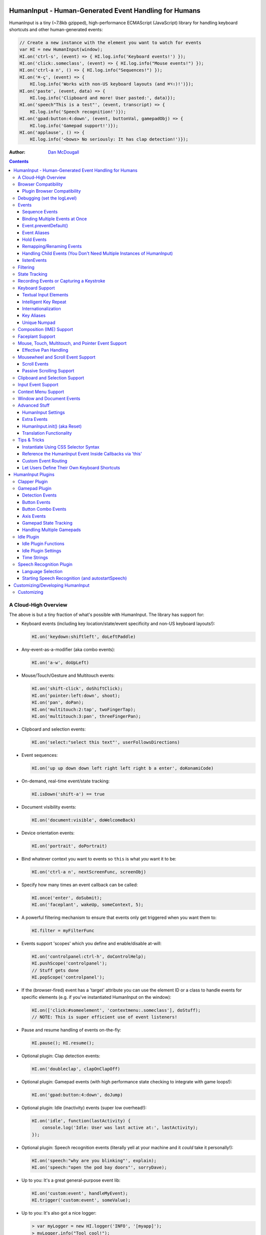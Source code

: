 HumanInput - Human-Generated Event Handling for Humans
======================================================

HumanInput is a tiny (~7.8kb gzipped), high-performance ECMAScript (JavaScript) library for handling keyboard shortcuts and other human-generated events:

.. code-block:: javascript

    // Create a new instance with the element you want to watch for events
    var HI = new HumanInput(window);
    HI.on('ctrl-s', (event) => { HI.log.info('Keyboard events!') });
    HI.on('click:.someclass', (event) => { HI.log.info("Mouse events!") });
    HI.on('ctrl-a n', () => { HI.log.info("Sequences!") });
    HI.on('⌘-ç', (event) => {
        HI.log.info('Works with non-US keyboard layouts (and ⌘⌥⇧)!')});
    HI.on('paste', (event, data) => {
        HI.log.info('Clipboard and more! User pasted:', data)});
    HI.on('speech"This is a test"', (event, transcript) => {
        HI.log.info('Speech recognition!')});
    HI.on('gpad:button:4:down', (event, buttonVal, gamepadObj) => {
        HI.log.info('Gamepad support!')});
    HI.on('applause', () => {
        HI.log.info('<bows> No seriously: It has clap detection!')});

:Author: `Dan McDougall <https://github.com/liftoff/>`_

.. contents::
    :backlinks: none

A Cloud-High Overview
---------------------

The above is but a tiny fraction of what's possible with HumanInput.  The library has support for:

* Keyboard events (including key location/state/event specificity and non-US keyboard layouts!):

  .. code-block:: javascript

      HI.on('keydown:shiftleft', doLeftPaddle)

* Any-event-as-a-modifier (aka combo events):

  .. code-block:: javascript

      HI.on('a-w', doUpLeft)

* Mouse/Touch/Gesture and Multitouch events:

  .. code-block:: javascript

      HI.on('shift-click', doShiftClick);
      HI.on('pointer:left:down', shoot);
      HI.on('pan', doPan);
      HI.on('multitouch:2:tap', twoFingerTap);
      HI.on('multitouch:3:pan', threeFingerPan);

* Clipboard and selection events:

  .. code-block:: javascript

      HI.on('select:"select this text"', userFollowsDirections)

* Event sequences:

  .. code-block:: javascript

      HI.on('up up down down left right left right b a enter', doKonamiCode)

* On-demand, real-time event/state tracking:

  .. code-block:: javascript

      HI.isDown('shift-a') == true

* Document visibility events:

  .. code-block:: javascript

      HI.on('document:visible', doWelcomeBack)

* Device orientation events:

  .. code-block:: javascript

      HI.on('portrait', doPortrait)

* Bind whatever context you want to events so ``this`` is what *you* want it to be:

  .. code-block:: javascript

      HI.on('ctrl-a n', nextScreenFunc, screenObj)

* Specify how many times an event callback can be called:

  .. code-block:: javascript

      HI.once('enter', doSubmit);
      HI.on('faceplant', wakeUp, someContext, 5);

* A powerful filtering mechanism to ensure that events only get triggered when you want them to:

  .. code-block:: javascript

      HI.filter = myFilterFunc

* Events support 'scopes' which you define and enable/disable at-will:

  .. code-block:: javascript

      HI.on('controlpanel:ctrl-h', doControlHelp);
      HI.pushScope('controlpanel');
      // Stuff gets done
      HI.popScope('controlpanel');

* If the (browser-fired) event has a 'target' attribute you can use the element ID or a class to handle events for specific elements (e.g. if you've instantiated HumanInput on the window):

  .. code-block:: javascript

      HI.on(['click:#someelement', 'contextmenu:.someclass'], doStuff);
      // NOTE: This is super efficient use of event listeners!

* Pause and resume handling of events on-the-fly:

  .. code-block:: javascript

      HI.pause(); HI.resume();

* Optional plugin: Clap detection events:

  .. code-block:: javascript

      HI.on('doubleclap', clapOnClapOff)

* Optional plugin: Gamepad events (with high performance state checking to integrate with game loops!):

  .. code-block:: javascript

      HI.on('gpad:button:4:down', doJump)

* Optional plugin: Idle (inactivity) events (super low overhead!):

  .. code-block:: javascript

      HI.on('idle', function(lastActivity) {
          console.log('Idle: User was last active at:', lastActivity);
      });

* Optional plugin: Speech recognition events (literally yell at your machine and it *could* take it personally!):

  .. code-block:: javascript

      HI.on('speech:"why are you blinking"', explain);
      HI.on('speech:"open the pod bay doors"', sorryDave);

* Up to you: It's a great general-purpose event lib:

  .. code-block:: javascript

      HI.on('custom:event', handleMyEvent);
      HI.trigger('custom:event', someValue);

* Up to you: It's also got a nice logger:

  .. code-block:: javascript

      > var myLogger = new HI.logger('INFO', '[myapp]');
      > myLogger.info("Tool cool!");
      [myapp] Too Cool!

HumanInput has no external dependencies and was made with only the finest vanilla JavaScript extract!

Note
  For the sake of brevity let's just assume that we've already called ``var HI = new HumanInput(window)`` in the rest of the documentation (unless otherwise noted).

Browser Compatibility
---------------------

====== ======= ==== ===== ======
Chrome Firefox IE   Opera Safari
------ ------- ---- ----- ------
Yes    Yes     Yes  Yes   Yes!
====== ======= ==== ===== ======

Really, every little bit of HumanInput should work in all the major browsers running on Linux, Macs, and even old fashioned Windows desktops!  Go nuts!

Plugins on the other hand...

Plugin Browser Compatibility
^^^^^^^^^^^^^^^^^^^^^^^^^^^^

Speech Recognition Plugin
  The Speech Recognition plugin requires the `Speech Recognition API <https://developer.mozilla.org/en-US/docs/Web/API/Web_Speech_API>`_ which is supported in Chrome and Firefox (requires enabling a flag) as of 6/16/2016.

Gamepad Plugin
  The Gamepad plugin relies on the `Gamepad API <https://developer.mozilla.org/en-US/docs/Web/API/Gamepad_API>`_ which is supported in Chrome, Firefox and Opera as of 6/16/2016.

Clapper Plugin
  The Clapper plugin requires the `Audio API <https://developer.mozilla.org/en-US/docs/Web/API/Web_Audio_API>`_ which is supported in basically everything except IE as of 6/16/2016.


Debugging (set the logLevel)
----------------------------

Before learning anything else about HumanInput you should learn how to debug events!  The 'key' (haha) is to set the logging level to "DEBUG":

.. code-block:: javascript

    var settings = {logLevel: "DEBUG"};
    // Note: The logLevel is not actually case sensitive I just like shouting DEBUG
    var HI = new HumanInput(window, settings); // Give settings when instantiating

Then whenever HumanInput triggers an event you'll see all the details about it in your browser's JavaScript console like: ``[HI] triggering: click [MouseEvent]``.  Warning: It can be wicked verbose (but it's worth it).

Alternatively, you can modify the logLevel on-the-fly with: ``HI.log.setLevel("DEBUG")``

Events
------

HumanInput is an event library at its core and it classifies events into these categories:

* Single: ``HI.on('a', doSomething)``
* Combo: ``HI.on('meta-a', doSomething)``
* Ordered Combo: ``HI.on('a->s->d', doASD)``
* Sequence: ``HI.on('up up down down left right left right b a enter', konamiCode)``
* Hold: ``HI.on('hold:750:pointer:left', doLongPress')``

Just about any kind of event can be mixed and matched with any other kind of event.  For example, you could use ``shift-click`` which combines keyboard and mouse events.  You can take it a step further and mix such things into sequences like ``a-click dblclick f``.  Here's a ridiculous example to demonstrate **THE POWER** of HumanInput:

.. code-block:: javascript

    HI.on('gpad:button:2->shiftleft speech:"testing"',
        doTestSpeechIfGpadButton2withLeftShiftwasPressedBeforehand)``

Yeah, that actually works (if you have the gamepad and speech plugins and enabled).

Note
  Except for ordered combos and sequences the order in which you define your combo event doesn't matter!  ``ctrl-shift-a`` works just the same as ``shift-ctrl-a`` or even ``a-shift-ctrl`` (all events get sorted into a specific order before registration; expect the debug output to represent that ordering as such).

There's three event methods:

* ``on(event, someFunction, context, times)``: When *event* is triggered call *someFunction* with *context* bound to ``this`` n *times*.
* ``off(event, someFunction, context)``: Remove the matching *event/someFunction/context* combination. If only the event is given all matching functions/contexts will be removed.  If no context is given all matching event/function combinations will be removed.  Calling ``off()`` with no arguments will remove all events.
* ``trigger(event, [arguments]``: Trigger the *event* passing it *arguments* (as many as you want).

You can also use the convenient ``once()`` shortcut for events you only want to fire one time.  Equivalent to: ``on(event, someFunc, context, 1)``.

Sequence Events
^^^^^^^^^^^^^^^

Not all event types can be used with sequences.  For example, 'click' and 'dblclick' events are not added to the sequence buffer since they'd be redundant with 'pointer:left'.  Here's a handy table of all the events that can end up in the sequence buffer and what they'll show up as:

===================  ==========================================================================================
Input Type           Sequence Events
===================  ==========================================================================================
Mouse/Touch/Pointer  ``pointer:left``, ``pointer:middle``, ``pointer:right``
Wheel                ``wheel:up``, ``wheel:down``, ``wheel:left``, ``wheel:right``, ``wheel:in``, ``wheel:out``
Keyboard             Individual keys: ``a``, ``tab``, ``space``, etc
Combos               ``shift-pointer:left``, ``ctrl-shift-f``, etc
Gamepad              ``gpad:button:1``, ``gpad:button:2``, etc
Speech               ``speech:"what was spoken"`` (the final recognition, not ``speech:rt:`` events)
Claps                ``clap``, ``doubleclap``, ``applause``
===================  ==========================================================================================

Button/Key States with Sequences
  Events that have ':down' and ':up' states get added to the sequence buffer when buttons and keys are *released* (i.e. when they change from ':down' to ':up').  Not when they're pressed.

Filtering
  If you want to prevent certain events from being added to the sequence buffer see the `Filtering`_ section.

Binding Multiple Events at Once
^^^^^^^^^^^^^^^^^^^^^^^^^^^^^^^

You can bind multiple events to a single function by passing them as an array: ``HI.on(['a', 'b'], doAorBStuff)``

Event.preventDefault()
^^^^^^^^^^^^^^^^^^^^^^

If the event type supports it you can make sure that ``Event.preventDefault()`` gets called by simply having your event function ``return false``:

.. code-block:: javascript

    var preventBookmarking = function(event, key, code) {
        HI.log.info("No bookmarking!");
        return false; // Will ensure event.preventDefault() gets called
    };
    HI.on('ctrl-b', preventBookmarking);

Or you could just, "call it your damned self" since the browser-generated event is passed to the triggered function as the first argument :)

Event Aliases
^^^^^^^^^^^^^

HumanInput includes a number of convenient event aliases which you can use to save some typing:

.. code-block:: javascript

    // Copied right out of humaninput.js
    self.aliases = {
        tap: 'click',
        taphold: 'hold:750:pointer:left',
        clickhold: 'hold:750:pointer:left',
        middleclick: 'pointer:middle',
        rightclick: 'pointer:right',
        doubleclick: 'dblclick', // For consistency with naming
        konami: 'up up down down left right left right b a enter',
        portrait: 'window:orientation:portrait',
        landscape: 'window:orientation:landscape',
        hulksmash: 'faceplant',
        twofingertap: 'multitouch:2:tap',
        threefingertap: 'multitouch:3:tap',
        fourfingertap: 'multitouch:4:tap'
    };

You can add your own aliases as well:

.. code-block:: javascript

    HI.aliases.invoke = 'ctrl-a';
    HI.aliases['★'] = 'ctrl-b';
    HI.on('invoke n', newWindow);
    HI.on('★', newBookmark);

Note
  You can use ``emit()`` instead of ``trigger()`` if you're triggering events yourself (one is an alias to the other).


Hold Events
^^^^^^^^^^^

Hold events can be used to determine when a user has held (down) a button, key, or other type of event for a specific length of time (in milliseconds).  Here's an example of an event that will be triggered after the user holds down the left mouse button (or their finger on a touchscreen) for 1.5 seconds:

.. code-block:: javascript

    HI.on('hold:1500:pointer:left', function(event, elapsed) {
        HI.log.info("User touched:", event.target, " held down for: ", elapsed);
    });

There's three settings that control 'hold' events:

* holdInterval (number) [250]:  How often to issue 'hold' events (controls the ``setTimeout()`` function that repeatedly calls these events).
* moveThreshold (number) [5]:  How many pixels the mouse/pointer/finger can move before a 'hold' event is cancelled.  Only applies to pointer/mouse/touch events.
* listenEvents: 'hold' (string) [present]:  If 'hold' is present in the 'listenEvents' setting HumanInput will trigger 'hold' events.  If not present it will not trigger this event type.  Hold events are enabled by default.

Remapping/Renaming Events
^^^^^^^^^^^^^^^^^^^^^^^^^

HumanInput lets you re-map (aka rename) any event you wish via the ``map()`` function or via the ``eventMap`` setting:

.. code-block:: javascript

    var myMap = {'w': 'moveup', 'a': 'moveleft', 's': 'movedown', 'd': 'moveright'};
    // Apply an eventMap at instantiation:
    var HI = new HumanInput(window, {eventMap: myMap});
    // Apply new eventMap mappings dynamically:
    HI.map({'space': 'jump'});
    HI.on('moveup', function(e) { HI.log.info('moveup'); });
    // Pretend the user pressed the 'w' key; here's what you'd see in the console:
    [HI] moveup

This feature also works with the ``isDown()`` function: ``HI.isDown('moveup') == true``.

Note
  If ``HI.init()`` is called any eventMap changes that were applied via ``HI.map()`` will be lost.

Handling Child Events (You Don't Need Multiple Instances of HumanInput)
^^^^^^^^^^^^^^^^^^^^^^^^^^^^^^^^^^^^^^^^^^^^^^^^^^^^^^^^^^^^^^^^^^^^^^^

Say you've instantiated HumanInput on the window (``var HI = new HumanInput(window)``) and you want to call a function whenever a user clicks a particular button on the page.  Instead of creating a new instance of HumanInput for that particular button you can do this:

.. code-block:: javascript

    var HI = new HumanInput(window), // NOTE: 'window' is important here
        myButton = document.querySelector('#mybutton');
    HI.on('click', function(event) {
        var whatWasClicked = e.target; // This is the element that the user clicked
        if (whatWasClicked === myButton) {
            HI.log.info("My button was clicked!");
        }
    });

What about handling events for all elements matching say, a particular class?  Here's how:

.. code-block:: javascript

    var HI = new HumanInput(window), // NOTE: 'window' is important here
        classToMatch = 'someclass';
    HI.on('click', function(event) {
        var whatWasClicked = e.target;
        if (whatWasClicked.classList.contains(classToMatch)) {
            HI.log.info("An element with class: " + classToMatch + " was clicked!");
        }
    });

Having a single instance of HumanInput on the window is extremely efficient since it only requires *one* set of event listeners (from ``addEventListener()``) to handle all child events on the page.

Now that you understand how to handle bubbling-up events in a manual fashion here's a trick/shortcut:

.. code-block:: javascript

    var HI = new HumanInput(window); // NOTE: Same as above; use 'window'
    HI.on('click:#someelement', function(event) {
        HI.log.info("#someelement was clicked!", event);
    });

Yeah, yeah:  Why wasn't this mentioned previously?  Because this is documentation; not a quickstart!  You can use '#' to indicate a specific element id or '.' to indicate a particular class...

.. code-block:: javascript

    HI.on('pointer:down:.someclass', function(event) {
        HI.log.info("An element with .someclass was clicked!", event);
    });

Note
  This feature only works for singluar classes (you can't do '.someclass.someotherclass').  If you need more specificity, well, you know how to examine the event yourself because you read the previous section!

Note #2
  The '#' and '.' syntax for specifying elements doesn't work with sequences (though it does work with combos and ordered combos!).

To obtain *teeny* tiny performance boost and take a huge chunk out of debugging spam you can pass ``disableSelectors = true`` as a setting when instantiating HumanInput.

listenEvents
^^^^^^^^^^^^

HumanInput will add event listeners to the given element (first argument to ``HumanInput()``) for all the (browser) events given via the ``listenEvents`` setting.  So if you wanted HumanInput to only listen for mouse events you could do something like this:

.. code-block:: javascript

    var settings = {listenEvents: ['mousedown', 'mouseup']};
    // Provide the settings when instantiating:
    var HI = new HumanInput(window, settings);

Note
  You can reference the active listenEvents at any time via: ``HI.settings.listenEvents``

The default listenEvents (which can vary depending on plugins) can be found via the ``HumanInput.defaultListenEvents`` property:

.. code-block:: javascript

    > console.log(HumanInput.defaultListenEvents);
    ["keydown", "keypress", "keyup", "click", "dblclick", "wheel", "contextmenu",
    "compositionstart", "compositionupdate", "compositionend", "cut", "copy",
    "paste", "select", "scroll", "pointerdown", "pointerup"]

If you have the '-full' version of HumanInput "speech" and "clapper" will be present in defaultListenEvents.

If you wish to *add* an event to the defaults (instead of completely overriding them all at once) you can use the ``addEvents`` setting:

.. code-block:: javascript

    // Leave defaults alone but add 'gamepad'
    var settings = {addEvents: ['gamepad']};
    var HI = new HumanInput(window, settings);

If you wish to *remove* an event from the defaults (opposite of above) you can use the ``removeEvents`` setting:

.. code-block:: javascript

    // Leave defaults alone but remove 'hold':
    var settings = {removeEvents: ['hold']};
    var HI = new HumanInput(window, settings);

Note about events without built-in handlers (i.e. events unknown to HumanInput)
  If you use an event name that doesn't have a corresponding ``HI._<eventname>()`` (note the underscore) function HumanInput will use ``HI._genericEvent()`` to add an associated event listener via ``addEventListener()``.  The idea being to future-proof HumanInput:  Browser makers added a new 'foo' event?  No problem...  HumanInput will ``trigger('foo', theFooEvent)`` if you add it to 'listenEvents'!  This will work even though nothing specific has been added to HumanInput to handle it yet.

Note about simulated events
  Some listenEvents may be 'simulated events' that are emitted by different mechanisms.  For example, there's no way to listen for gamepad events via ``addEventListener()`` so the gamepad plugin uses its own event loop to detect and emit 'gamepad' events (which are aliased to 'gpad' to save some typing).  To get the details about that see the Gamepad Plugin section.

Filtering
---------

Before triggering an event HumanInput will execute ``HumanInput.filter()``.  If the filter function returns ``true`` the event will be triggered as normal.  If it returns ``false`` the event will not be triggered.  The default ``HumanInput.filter()`` only applies to keyboard events and will return ``false`` if a ``textarea``, ``input``, or ``select`` element has focus.

To disable filtering just set ``HumanInput.filter()`` to a function that returns ``true``:

.. code-block:: javascript

    // Disable the filter function
    HI.filter = function(e) { return true };

Sequences (e.g. 'a b c') can be filtered via a similar mechanism:

.. code-block:: javascript

    // Don't allow mouse/touch/pointer or 'wheel' events into the sequence buffer
    HI.sequenceFilter = function(e) {
        var disallowed = ['wheel', 'pointerup', 'mouseup', 'touchend'];
        if (disallowed.indexOf(e.type) === -1) { return true; }
    };

Note
  The 'pointerup' event type will eventually cover all mouse, touch, and pointer click-style (e.g. ``pointer:left``) events.

State Tracking
--------------

You can check the state of most events (keys, mouse, buttons) in real-time using the ``HumanInput.isDown()`` function:

.. code-block:: javascript

    HI.isDown('a') == true;
    HI.isDown('shift-a') == true; // Works with combos too
    HI.isDown('pointer:left') == true; // ...and pointer/mouse/touch events!

Note
  For reasons that should be obvious you can't use ``isDown()`` with key sequences (just events and event combos).

High-performance state tracking
  The ``HI.isDown()`` function is very fast but it *does* have some overhead.  If you want to maximize performince (say, inside a game loop) you can check the 'down' state of any key by examining the ``HI.state.down`` array:

  .. code-block:: javascript

      // Hardcore state tracking; without a (non-native) function call
      HI.state.down.indexOf('a') != -1; // The 'a' key is down

  Just note that ``HI.state.down`` tracks the state of keys via ``KeyboardEvent.key`` and maintains the case it was given.  This means that if the user presses the 'a' key it will be tracked as a lowercase 'a'.  However, if the user is also holding down the 'ShiftLeft' key ``HI.state.down`` will hold an uppercase 'A' since that's what ``KeyboardEvent.key`` will give us.  Also keep in mind that modifiers that have left and right equivalents will be stored in ``HI.state.down`` as such (e.g. 'ShiftLeft', 'ControlRight', etc).

Recording Events or Capturing a Keystroke
-----------------------------------------

HumanInput provides two functions, ``startRecording()`` and ``stopRecording()`` that can be used to temporarily capture events triggered by the user.  This can be useful when providing users with the ability to create/customize keyboard shortcuts.  There's two (usual) ways to use these functions...

Record All Events
  The first and simplest way: Obtain all or a subset of events that triggered since ``startRecording()`` was called:

  .. code-block:: javascript

      HI.startRecording();
      // Let's pretend we just want 'keyup:<key>' events...
      var keyupEvents = HI.stopRecording('keyup:')
      // You can safely call stopRecording() multiple times after startRecording():
      var allEvents = HI.stopRecording(); // Returns all events (no filter)

Capture a Keystroke
  If you just want to capture a single keystroke you can pass 'keystroke' as the argument to ``stopRecording()`` like so:

  .. code-block:: javascript

      HI.startRecording();
      HI.once('keyup', (e) => {
          var keystroke = HI.stopRecording('keystroke');
          HI.log.info('User typed:', keystroke, e);
      });

Keyboard Support
----------------

It's probably easiest if we just provide examples of all the ways you can use keyboard events in HumanInput...

.. code-block:: javascript

    // Basic: Call a function when a specific key is pressed
    HI.on('a', aKeyPressed); // Implied keyup:a
    // Be more specific about the same thing
    HI.on('keyup:a', aKeyReleased); // keydown works too (only losers use keypress)
    // Call your function whenever *any* key is pressed
    HI.on('keydown', theAnyKeyHasBeenFound);
    // Keys typed with shift are handled automatically
    HI.on('A', capitalAPressed); // Non-letters like '!' are also handled automatically!
    // You can also specify a key's location if the browser knows the difference
    HI.on('keydown:shiftleft', leftPaddle);
    // Combos!  NOTE: Technically, *event* combos (not limited to keys!)
    HI.on('ctrl-g', function(event) { HI.log.info('You pressed Control-g!'); });
    // Bind a couple of key combos to the same function
    HI.on(['ctrl-a', 'ctrl-shift-a'], someFunction); // ctrl-a *or* ctrl-shift-a call someFunction()
    // Call a function when a certain sequence of keys is pressed
    HI.on('ctrl-a n', nextVirtualWindow); // User types "ctrl-a" proceeded by "n"
    // Now let's get *really* precise; call a function when the user presses
    //   f, d, and s (in that specific order)
    HI.on('f->d->s', doFDSCombo); // It's a key combo but with a specific order->of->events
    // Same thing but the opposite order
    HI.on('s->d->f', doSDFCombo);
    // Note that the above also demonstrates how any key (or event!) can be a modifier

Note about shifted keys like 'A' or '!'
  Because the shift key produces different characters depending on the keyboard layout you must be careful when binding events with ``HI.on()``.  If your intent is for the user to type `shift-<somekey>` to trigger an event then you should bind it that way instead of assuming `!` is produced via `shift-1`.  You don't need to worry about such things for capitalized characters though as they are always produced via `shift-<key>` regardless of the layout.

Keyboard events are triggered with ``KeyboardEvent``, ``KeyboardEvent.key`` (normalized by HumanInput if warranted) and ``KeyboardEvent.code`` as arguments.  So if you listen to just 'keydown' or 'keyup' you can examine the key that was pressed like so:

.. code-block:: javascript

    var whatKey = function(event, key, code) {
        HI.log.info(key, ' was pressed.  Here is the code:', code);
    };
    HI.on('keyup', whatKey);

Space: You. Are. The Only Exception
  The spacebar is special in HumanInput because sequences are identified and separated by spaces (e.g. ``HI.on('a b c')``) so if you want to bind the space key you have to use ``space`` (e.g. ``HI.on('alt-space')``).

Textual Input Elements
^^^^^^^^^^^^^^^^^^^^^^

As mentioned earlier in this document, by default HumanInput will not trigger keyboard events when the user has focused on a ``textarea``, ``input``, or ``select`` element.  This is controlled via ``HumanInput.filter()``.  To change this behavior just override that function or set it to an empty function that always returns ``true``: ``HI.filter = (e) => { return true }``

Intelligent Key Repeat
^^^^^^^^^^^^^^^^^^^^^^

By default HumanInput won't repeatedly trigger keyboard events for keys which are held down (aka "key repeat").  You can override this functionality by passing ``noKeyRepeat = false`` when instantiating HumanInput:

.. code-block:: javascript

    var settings = {noKeyRepeat: false}; // Trigger events constantly while keys are held
    var HI = new HumanInput(window, settings);
    HI.on('space', fireLasers);

Internationalization
^^^^^^^^^^^^^^^^^^^^

HumanInput tries to be smart about international (non-US) keyboard layouts.  If you type 'ç' using a Brazilian layout you should be able to attach an event to that key like so: ``HI.on('ç', doStuff)``.  Note that this capability is largely dependent on browser support and it doesn't *usually* work with the Control key (ctrl) for legacy reasons.  As of writing this documentation the only major browser lacking support for international keyboard layouts (in this way) is Safari (Apple needs to get with the ``KeyboardEvent.key`` program!).  It should work great with Chrome/Chromium, Firefox, Opera, and even IE.

Key Aliases
^^^^^^^^^^^

If you want to be freaky deaky (or extreme in your minification) you can use unicode symbols for their respective keys:

.. code-block:: javascript

    HI.on('⇧-b', shiftBPressed); // Same as: 'shift'
    HI.on('⌥-c', optionCPressed); // Same as: 'alt', 'option'
    HI.on('⌘-c', commandCPressed); // Same as: 'os', 'meta', 'win' 'command', 'cmd'

Note
  You can also use ``control`` instead of ``ctrl`` but who wants to type all those extra characters? :)

Unique Numpad
^^^^^^^^^^^^^

Say you want to differentiate between '/' and the same key on the numpad.  You can do that but you must set ``uniqueNumpad = true`` when instantiating HumanInput like so:

.. code-block:: javascript

    var settings = {uniqueNumpad: true};
    var HI = new HumanInput(window, settings);

Then when you want to attach an event to a numpad key just prefix it with ``numpad`` like so:

.. code-block:: javascript

    HI.on('numpad*', numpadStarFunc);
    HI.on('numpad/', numpadSlashFunc);
    HI.on('numpad5', numpadFiveFunc);

Composition (IME) Support
-------------------------

Composition and Input Method Entry (IME) support is fairly straightforward:

.. code-block:: javascript

    HI.on('composing:"Tes"', examineInput); // User just added 's' after 'Te'
    HI.on('composed:"Test"', compositionUpdated); // User completed their composition
    // You can do this too if you want to handle things yourself:
    HI.on('compositionend', compositionEndedFunc); // Handle the event however you like

Faceplant Support
-----------------

A very important feature in any JS lib that handles keyboard events: Detecting when a face slams into the keyboard...

.. code-block:: javascript

    HI.on('faceplant', wakeUpFool); // How could any keyboard lib not have this? :D

Try it!

Note
  ``hulksmash`` also works ᕙ(⇀‸↼‶)ᕗ

Mouse, Touch, Multitouch, and Pointer Event Support
---------------------------------------------------

HumanInput supports mouse, touch, and pointer events and includes a bunch of handy dandy shortcuts to deal with it all...

Note
  Use 'pointer' when you want to cover mouse and touch events at the same time.

.. code-block:: javascript

    // Basics:
    HI.on('click', doClick);
    HI.on('tap', doClickStuff); // Same exact thing as above ('tap' is an alias for 'click')
    HI.on('pointer:down', doMouseDownStuff); // Same as 'mousedown' or 'touchstart'
    // Be more specific
    HI.on('pointer:right:down', doRightByMe);
    HI.on('middleclick', doPaste); // Alias to 'pointer:middle'
    // Be *very* specific
    HI.on('mouse:7:up', handleMouseSeven); // Only fire for mouse clicks using button 7; no touches!
    // Combine with keys (or other events) as modifiers!
    HI.on('ctrl-click', doCtrlClick);
    // Mouse sequence support
    HI.on('dblclick click', handleTripleClick); // Triple-click
    HI.on('dblclick a-s-d-f', homeRowMasher); // Use your imagination!
    // Pan support
    HI.on('pan:.panclass', panAround);
    // Basic gesture support
    HI.on('swipe:up', swipeUp);
    HI.on('swipe:right', swipeRight);
    // Multitouch (multi-*pointer*) support
    HI.on('multitouch:2:tap', twoFingerTap);
    HI.on('multitouch:3:pan', threeFingerPan);

Note
  HumanInput does not call ``addEventListener()`` for mouse or touch events if pointer events can be used (it uses browser feature detection).

Multitouch gestures work with sequences
  Makes for some fun sequences:  ``pointer:left multitouch:2:tap multitouch:3:tap multitouch:4:tap``

Effective Pan Handling
^^^^^^^^^^^^^^^^^^^^^^

Location, location, location!  Just kidding.  Not *that* kind of panhandling!

Pan events need a bit of explanation in order to use them to effectively:  HumanInput doesn't manipulate the DOM--that's your job! (because everyone/every framework does it differently)  Having said that, implementing a 'pan' feature is quite trivial with HumanInput but there is **one** thing you *must* do for it to work properly: ``return false`` (or call ``preventDefault()``) in your 'pan' handler.  Example:

.. code-block:: javascript

    // xPan and yPan represent the current state (so we don't snap back every time the user pans)
    var xPan = 0, yPan = 0;
    HI.on('pan:#elemtopan', function(e, panObj) {
    // The element we want to pan is the event target (pretty much always):
        var panElem = e.target;
    // The 2nd arg passed to 'pan' events include a convenient object (panObj):
        xPan += panObj.xMoved; // xMoved and yMoved represent the number of pixels
        yPan += panObj.yMoved; // that the pointer has moved since the pan started
    // Now we can "Move it! Move it!"
        panElem.style.transform = 'translate3d('+xPan+'px,'+yPan+'px,0)';
        return false; // <-- IMPORTANT!
        // Alternatively you could just do this:
        // e.preventDefault()
    });

The reason you need to ensure ``preventDefault()`` gets called is so that the browser doesn't try to scroll or highlight text while your pan operation is *in motion*.  In fact, that's all a 'pan' event is:  A ``mousemove``, ``touchmove``, or ``pointermove`` event handler that gets added *after* mousedown/touchstart/pointerdown.  So by calling ``preventDefault()`` on 'pan' you're essentially calling it for the ``mousemove`` (and equivalents) event.

Pan events enabled by default
  Pan events are enabled by default but can be disabled by removing 'pan' from the 'listenEvents' setting.

If anyone wants to assist, the following multitouch event types are in the TODO list (not yet implemented):

.. code-block:: javascript

    HI.on('multitouch:2:swipe:right', swipeRight); // Multi-finger swipes
    HI.on('pinch', zoomOut); // Pinch-to-zoom; patently obvious!
    HI.on('spread', zoom); // Opposite of pinch
    HI.on('rotate', rotate); // Two-finger rotation

Mousewheel and Scroll Event Support
-----------------------------------

Taking advantage of mousewheel and scrolling events is very straightforward:

.. code-block:: javascript

    HI.on('wheel', wheelMoved);        // Wheel moved (unspecified)
    HI.on('wheel:up', wheelUp);        // Wheel scrolled up
    HI.on('wheel:down', wheelDown);    // Wheel scrolled down
    HI.on('wheel:left', wheelLeft);    // Wheel scrolled left
    HI.on('wheel:right', wheelRight);  // Wheel scrolled right
    HI.on('scroll', scrolled);         // User scrolled (unspecified)
    HI.on('scroll:up', scrollUp);      // User scrolled up
    HI.on('scroll:down', scrollDown);  // User scrolled down
    HI.on('scroll:left', scrollLeft);  // User scrolled left
    HI.on('scroll:right', scrollRight);// User scrolled right

Note
  Most browsers implement a shift-scroll keyboard shortcut to scroll left and right.  To ensure the most compatibility HumanInput will fire *both* the regular wheel event (e.g. ``wheel:right``) in addition to a combo event (e.g. ``shift-wheel:right``) if the shift key is held while scrolling left or right.

What's the difference between 'wheel' and 'scroll' events?
  The wheel events refer to a physical device whereas scroll events can be triggered by many things such as the user pressing the spacebar, down arrow, or clicking and dragging the scrollbar with their mouse.

Scroll Events
^^^^^^^^^^^^^

When scroll events are triggered they are passed the scroll event (from the browser) and the number of pixels scrolled.  In the case of ambiguous 'scroll' events the triggered callback will be called with an object containing a 'x' and 'y' value.  Example:

.. code-block:: javascript

    HI.on('scroll', function(e, scrollObj) {
        HI.log.info('User scrolled X:', scrollObj.x, ' Y:', scrollObj.y);
    });

All scroll events are de-bounced
  50ms to be precise.  This is to prevent zillions of tiny pixel scroll events from firing constantly while the user is scrolling.  Don't worry, the scroll distances will still be accurate.

Note
  The 'x' and 'y' numbers can be negative with ambiguous 'scroll' events.

The directional scroll events such as 'scroll:down' will just be passed the pixel value as a number:

.. code-block:: javascript

    HI.on('scroll:down', function(e, distance) {
        HI.log.info('User scrolled down ', distance, ' pixels');
    });

Passive Scrolling Support
^^^^^^^^^^^^^^^^^^^^^^^^^

If you undestand the implications you can set ``{passive: true}`` for 'touchstart' events via ``eventOptions['touchstart']`` when instantiating HumanInput:

.. code-block:: javascript

    // Can be a significant performance boost when scrolling on touch-enabled devices:
    var settings = {eventOptions: {touchstart: {passive: true, capture: true}}};
    var HI = HumanInput(window, settings);

Just be aware that this will make it so that ``preventDefault()`` does nothing for that particular event when it is triggered by HumanInput.  For more information see `the standard <https://dom.spec.whatwg.org/#event>`_ (search for 'passive' on that page).

Clipboard and Selection Support
-------------------------------

HumanInput includes extensive support for clipboard and text selection events:

.. code-block:: javascript

    HI.on('paste', doStuffWithPaste);
    HI.on('copy', seeWhatWasCopied);
    HI.on('cut', seeWhatWasCut);
    // ...and you can match what was pasted/copied/cut in the event itself!
    HI.on('paste:"127.0.0.1"', remindUserAboutLocalhostBeingEasyToType);

Clipboard events are triggered with the ``ClipboardEvent.clipboardData`` as the second argument.  So you can see what the user cut/copied/pasted like so:

.. code-block:: javascript

    var clipboardHandler = function(event, data) {
        console.log('event:', event, 'clipboard data:', data);
    };
    HI.on(['cut', 'copy', 'paste'], clipboardHandler);

Text selection events work in a similar fashion and fire when the user releases their mouse (or with each selected letter if the user is highlighting text with the keyboard):

.. code-block:: javascript

    HI.on('select', function(e, whatWasSelected) {
        console.log("User selected:", whatWasSelected});

You can also craft events that trigger when matching text is selected like so:

.. code-block:: javascript

    HI.on('select:"select this text"', userFollowsDirections);

Input Event Support
-------------------

Input events are triggered with the event and "what was input" as the first and second argument, respectively (just like 'select' events):

.. code-block:: javascript

    HI.on('input', function(e, whatWasInput) {
        console.log("User input:", whatWasInput});

Just like selection and clipboard events, you can craft events that trigger when the user inputs something specific:

.. code-block:: javascript

    HI.on('input:"idkfa"', cheatMode);

Context Menu Support
--------------------

Real simple:

.. code-block:: javascript

    HI.on('contextmenu', contextMenuFunc);

Note
  This can be wicked useful when combined with scopes!

Window and Document Events
--------------------------

HumanInput supports tracking the state of the document and window via the following events:

.. code-block:: javascript

    HI.on('document:hidden', enableNinjaMode);   // NOTE: Always available
    HI.on('document:visible', disableNinjaMode); // NOTE: Always available
    HI.on('window:resize', windowWasResized); // See below about availability
    HI.on('window:blur', windowNoLongerFocused);
    HI.on('window:beforeunload', userNavigatingAway);
    HI.on('window:hashchange', userClickedAnchor);
    HI.on('window:languagechange', userChangedLang);
    HI.on('window:orientation:landscape', doLandscapeView); // Alias: 'landscape'
    HI.on('window:orientation:portrait', doPortraitView); // Alias: 'portrait'
    HI.on('fullscreen', (isFullScreen) => {
    // The function called by the 'fullscreen' event will be passed true/false:
        HI.log.info('fullscreen:', isFullScreen);
    });

Note About 'window:' Events
  The various 'window:' events are only triggered if HumanInput was instantiated with the window object as the first argument.  'document:hidden/visibile' events are always triggered since plugins depend on this event to pause and resume under certain circumstances.  The above 'window' events are not controlled via the `listenEvents` setting.

Advanced Stuff
--------------

HumanInput Settings
^^^^^^^^^^^^^^^^^^^

Besides ``logLevel``, ``listenEvents``, ``eventMap``, ``uniqueNumpad``, and ``noKeyRepeat`` HumanInput takes the following settings:

* addEvents (array) [``[]``]:  An array of events you wish HumanInput to listen for via ``addEventListener()`` *in addition to* the ``defaultListenEvents``.  This setting is just a convenience; ``{addEvents: ['foo']}`` is a lot less to type (and easier to read) than ``{listenEvents: HumanInput.defaultListenEvents.concat(['my', 'extra', 'events'])}``.
* disableSequences (bool) [``false``]:  Set to ``true`` if you want to disable sequence events like ``ctrl-a n``.  This can save a few CPU cycles and lessen debug output if you're not using that feature (would likely only matter for games).
* disableSelectors (bool) [``false``]:  Set to ``true`` if you want to disable the selector syntax functionality (e.g. ``on('<someevent>:#someelement')``).  This can also save a few CPU cycles (a lot less than 'disableSequences') but the main benefit is reducing debug output (when set to ``false``).
* eventOptions (object) [``{}``]:  An object containing event names and their respective options that will be passed as the third argument when calling ``addEventListener()``.  Look `here <https://developer.mozilla.org/en-US/docs/Web/API/EventTarget/addEventListener>`_ for more info about the options (3rd arg) you can pass to ``addEventListener()``.
* maxSequenceBuf (number) [``12``]:  The maximum length of event sequences.
* sequenceTimeout (milliseconds) [3500]:  How long to wait before we clear out the sequence buffer and start anew.
* swipeThreshold (pixels) [``50``]:  How many pixels a finger has to transverse in order for it to be considered a swipe.

Extra Events
^^^^^^^^^^^^

* After initialization HumanInput triggers the ``hi:initialized`` event.
* After pausing HumanInput triggers the ``hi:paused`` event.
* After resuming from a pause the ``hi:resume`` event will be triggered.

HumanInput.init() (aka Reset)
^^^^^^^^^^^^^^^^^^^^^^^^^^^^^

If you want to re-initialize/reset an instance of HumanInput you can call the instance's ``init()`` function and it will start anew, performing the following actions:

1. The ``hi:reset`` event will be triggered.  Note: Only triggered in an actual reset scenario; it doesn't do this when HumanInput is instantiated.
#. All events, aliases, state tracking, keyMaps, and the scope will be set to defaults.
#. All settings provided when you originally instantiated HumanInput will be re-applied.
#. The ``hi:initialized`` event will be triggered.

Translation Functionality
^^^^^^^^^^^^^^^^^^^^^^^^^

HumanInput supports gettext-like translation of the few strings that it contains (e.g. informational debug and error messages) using a 'translate' function which can be provided via the settings argument when HumanInput is instantiated.  Here's an overdone example:

.. code-block:: javascript

    var frenchTranslations = {
        'Resetting key states due to timeout': 'Réinitialisation etats clés en raison de timeout'
    };
    var myTranslateFunction = function(text) {
        // Return the text from frenchTranslations if available:
        return frenchTranslations[text] || text;
    }
    var settings = {logLevel: 'DEBUG', translate: myTranslateFunction},
        HI = new HumanInput(window, settings);
    // User interacts with the page and eventually you see in the console:
    [HI] Réinitialisation etats clés en raison de timeout

You can also change the translation function on-the-fly by swapping out ``l()`` like so:

.. code-block:: javascript

    HI.l = newTranslateFunc;

Tips & Tricks
-------------

Instantiate Using CSS Selector Syntax
^^^^^^^^^^^^^^^^^^^^^^^^^^^^^^^^^^^^^

You can instantiate HumanInput on a particular element using CSS selector syntax (internally it uses ``document.querySelector()``):

.. code-block:: javascript

    var HI = new HumanInput('#someelement'); // It'll find it!

Reference the HumanInput Event Inside Callbacks via 'this'
^^^^^^^^^^^^^^^^^^^^^^^^^^^^^^^^^^^^^^^^^^^^^^^^^^^^^^^^^^

Whenever an event gets triggered HumanInput attaches a ``HIEvent`` attribute to ``this`` when it calls associated callbacks:

.. code-block:: javascript

    HI.on('click:#someelement', function(event) {
        console.log("This is the event that triggered this function: " + this.HIEvent);
    });
    // Then when you click #someelement you'll see this in the console:
    "This is the event that triggered this function: click:#someelement"

The One Exception
  If you pass the 'window' (global) as the *context* (3rd arg) when calling ``HI.on()`` HumanInput will *not* attach 'HIEvent' to 'this' in order to prevent poisoning the global namespace.

Note About Arrow Functions
  This feature won't work if your callback function is defined using `arrow syntax <https://developer.mozilla.org/en-US/docs/Web/JavaScript/Reference/Functions/Arrow_functions>`_ (e.g. ``(e) => { <code here> }``) because arrow functions don't work with ``.apply()`` which is what HumanInput uses to call event callbacks.  It is `an intentional limitation of arrow functions <https://developer.mozilla.org/en-US/docs/Web/JavaScript/Reference/Functions/Arrow_functions#Invoked_through_call_or_apply>`_.

Custom Event Routing
^^^^^^^^^^^^^^^^^^^^

The ``HIEvent`` feature can be wicked handy when used in conjunction with some slick programming patterns:

.. code-block:: javascript

    var events = ['cut', 'copy', 'paste']; // Events we want to handle
    var routes = { // What functions to call for each event
        'cut': funciton(event, cutData) { HI.log.info('Do cut stuff'); },
        'copy': funciton(event, copiedData) { HI.log.info('Do copy stuff'); },
        'paste': funciton(event, pastedData) { HI.log.info('Do paste stuff'); },
    };
    var router = function() {
        // Call the function matching the event that was triggered
        var args = Array.apply(null, arguments);
        routes[this.HIEvent].apply(this, args);
    }
    HI.on(events, router);

Some readers will see this and think, "Well that's rather contrived!  What's the point?" and others will think, "Oooooh!  I'm so gonna use that!  That *is* handy!"

Let Users Define Their Own Keyboard Shortcuts
^^^^^^^^^^^^^^^^^^^^^^^^^^^^^^^^^^^^^^^^^^^^^

If you combine the example above with the event remapping capability you can let your users define their own custom keyboard shortcuts for any and all functions in your application!

.. code-block:: javascript

    // Pretend these are the functions you want to assign to keyboard shortcuts:
    var someFunc = function(e) { HI.log.info('Some function'); return false; };
    var otherFunc = function(e) { HI.log.info('Other function'); return false; };
    // Create a mapping of names-to-functions (this won't change):
    var funcMap = {
        somefunc: someFunc,
        otherfunc: otherFunc,
        somefeature: HI.noop // Yet-to-be-assigned example
    };
    // Create an event map that maps events-to-names (the keys will change):
    var eventMap = {
        'ctrl-i': 'somefunc', // Note: All lowercase
        'ctrl-m': 'otherfunc'
    };
    // Instantiate with your eventMap (or call map() with it later)
    var HI = new HumanInput(window, {eventMap: eventMap});
    var router = function() {
        // Call the function matching the event that was triggered
        var args = Array.apply(null, arguments);
        funcMap[this.HIEvent].apply(this, args);
    }
    // Assign our custom events (from funcMap) to call our router function:
    HI.on(Object.keys(funcMap), router);

**Explanation:**  In the above example, if the user types ``ctrl-f`` it will be automatically remapped (renamed) to ``somefunc`` when the event is triggered.  Since our ``router()`` function is bound to the ``somefunc`` event it's what will get called by HumanInput.  Then the ``router()`` function will call the respective function in our pretend application like so: ``funcMap[this.HIEvent].apply(this, args)``.

*That's all fine and good but how do I use it to let my users assign their own keyboard shortcuts?*  Here's how:

  .. code-block:: javascript

    // Use the recording feature!
    // Pretend we have this awesome GUI API that creates dialog windows:
    var closeDialog = GUI.dialog('Press the keystroke you wish to be assigned to someFunc');
    HI.startRecording();
    HI.once('keyup', function(e) {
        var keystroke = HI.stopRecording('keystroke');
        HI.log.info('User typed keystroke: ', keystroke);
        // Replace the key:value that calls someFunc with a new one
        for (var item in eventMap) {
            if (eventMap[item] == 'somefunc') {
                delete eventMap[item]; // Get rid of the old one
                eventMap[keystroke] = 'somefunc'; // Put in the new one
                break;
            }
        }
        HI.map(eventMap); // Update the eventMap in the current instance
        closeDialog(); // Close the dialog; you're done!
    });
    // The user can now use the new keystroke to call someFunc!

Presumably you'll serialize the ``eventMap`` to JSON and store it somewhere it gets restored when the user loads the page.  Now your application supports customizable keyboard shortcuts like a native app!

HumanInput Plugins
==================

Clapper Plugin
--------------

The Clapper plugin (which is automatically included in the '-full' version of humaninput.js) can detect clapping sounds like the old fashioned Clapper.  Here's how to use it:

.. code-block:: javascript

    HI.on('clap', doClap);
    HI.on('doubleclap', clapOnClapOff);
    HI.on('applause', thankYouThankYou);

The Clapper plugin supports two settings:

* ``clapThreshold`` (number) [120]: Relative amplitude microphone input needs to go over before a sound is considered a 'clap'.
* ``autostartClapper`` (bool) [false]: Controls whether or not the plugin should start listening for clapping sounds immediately after instantiation.
* ``autotoggleClapper`` (bool) [true]: Controls whether or not the plugin will automatically pause and resume itself when the page becomes hidden/unhidden.

You can tell the plugin to start listening for clap events by calling ``HI.startClapper()`` and stop listening by calling ``HI.stopClapper()``.  If the page becomes hidden the plugin will automatically stop listening for clap events and resume when the user returns to the page unless ``autotoggleClapper == false``.

Note
  There's a demo for speech recognition in the demo directory named, 'clapper'.

Gamepad Plugin
--------------

The HumanInput Gamepad plugin (which is automatically included in the '-full' version of humaninput.js) adds support for gamepads and joysticks allowing the use of the following event types:

========================= =============================     =======================================
Event                     Description                       Arguments
========================= =============================     =======================================
``gpad:connected``        A gamepad was connected           (<Gamepad object>)
``gpad:disconnected``     A gamepad was connected           (<Gamepad object>)
``gpad:button:<n>``       State of button *n* changed       (<Button Value>, <Gamepad object>)
``gpad:button:<n>:down``  Button *n* was pressed (down)     (<Button Value>, <Gamepad object>)
``gpad:button:<n>:up``    Button *n* was released (up)      (<Button Value>, <Gamepad object>)
``gpad:button:<n>:value`` Button *n* value has changed      (<Button Value>, <Gamepad object>)
``gpad:axis:<n>``         Gamepad axis *n* changed          (<Button axis value>, <Gamepad object>)
========================= =============================     =======================================

Detection Events
^^^^^^^^^^^^^^^^

Whenever a new gamepad is detected or disconnected the ``gpad:connected`` and ``gpad:disconnected`` events will be triggered, respectively with the Gamepad object as the only argument.

Button Events
^^^^^^^^^^^^^

When triggered, gpad:button events are called like so:

.. code-block:: javascript

    HI.trigger(event, buttonValue, gamepadObj);

You can listen for button events using ``HumanInput.on()`` like so:

.. code-block:: javascript

    // Ensure 'gamepad' is included in listenEvents if not calling gamepadUpdate() in your own loop:
    var settings = {addEvents: ['gamepad']};
    var HI = new HumanInput(window, settings);
    var shoot = function(buttonValue, gamepadObj) {
        HI.log.info('Fire! Button value:', buttonValue, 'Gamepad object:', gamepadObj);
    };
    HI.on('gpad:button:1:down', shoot); // Call shoot(buttonValue, gamepadObj) when gamepad button 1 is down
    var stopShooting = function(buttonValue, gamepadObj) {
        HI.log.info('Cease fire! Button value:', buttonValue, 'Gamepad object:', gamepadObj);
    };
    HI.on('gpad:button:1:up', stopShooting); // Call stopShooting(buttonValue, gamepadObj) when gamepad button 1 is released (up)

For more detail with button events (e.g. you want fine-grained control with pressure-sensitive buttons) just neglect to add ``:down`` or ``:up`` to the event:

.. code-block:: javascript

    HI.on('gpad:button:6', shoot);

Note
  The resulting buttonValue can be any value between 0 (up) and 1 (down).  Pressure sensitive buttons (like L2 and R2 on a DualShock controller) will often have floating point values representing how far down the button is pressed such as ``0.8762931823730469``.

Button Combo Events
^^^^^^^^^^^^^^^^^^^

When multiple gamepad buttons are held down a button combo event will be fired like so:

.. code-block:: javascript

    HI.trigger("gpad:button:0-gpad:button:1", gamepadObj);

In the above example gamepad button 0 and button 1 were both held down simultaneously.  This works with as many buttons as the gamepad supports and can be extremely useful for capturing diagonal movement on a dpad.  For example, if you know that button 14 is left and button 13 is right you can use them to define diagonal movement like so:

.. code-block:: javascript

    HI.on("gpad:button:13-gpad:button:14", downLeft);

Events triggered in this way will be passed the Gamepad object as the only argument.

Note
  Button combo events will always trigger *before* other button events.

Axis Events
^^^^^^^^^^^

When triggered, gpad:axis events are called like so:

.. code-block:: javascript

    HI.trigger(event, axisValue, GamepadObj);

You can listen for axis events using ``HumanInput.on()`` like so:

.. code-block:: javascript

    var moveBackAndForth = function(axisValue, gamepadObj) {
        if (axisValue < 0) {
            console.log('Moving forward at speed: ' + axisValue);
        } else if (axisValue > 0) {
            console.log('Moving backward at speed: ' + axisValue);
        }
    };
    HI.on('gpad:axis:1', moveBackAndForth);

.. topic:: Game and Application Loops

    If your game or application has its own event loop that runs at least once every ~100ms or so then it may be beneficial to call ``HumanInput.gamepadUpdate`` inside your own loop *instead* of passing 'gamepad' via the 'listenEvents' (or 'addEvents') setting.  Calling ``HumanInput.gamepadUpdate()`` is very low overhead (takes less than a millisecond) but HumanInput's default gamepad update loop is only once every 100ms. If you don't want to use your own loop but want HumanInput to update the gamepad events more rapidly you can reduce the 'gpadInterval' setting.  Just note that if you set it too low it will increase CPU utilization which may have negative consequences for your application.

Note
  The update interval timer will be disabled if the page is no longer visible (i.e. the user switched tabs).  The interval timer will be restored when the page becomes visible again.  This is handled via the Page Visibility API (visibilitychange event).

Gamepad State Tracking
^^^^^^^^^^^^^^^^^^^^^^

The state of all buttons and axes on all connected gamepads/joysticks can be read at any time via the ``HumanInput.gamepads`` property:

.. code-block:: javascript

    var HI = HumanInput();
    for (var i=0; i < HI.gamepads.length; i++) {
        console.log('Gamepad ' + i + ':', HI.gamepads[i]);
    });

Note
  The index position of a gamepad in the ``HumanInput.gamepads`` array will always match the Gamepad object's 'index' property.

Handling Multiple Gamepads
^^^^^^^^^^^^^^^^^^^^^^^^^^

Since HumanInput 'gpad' events don't include the index of the gamepad device (for performance reasons) you'll need to distinguish between gamepads by looking at the 'index' property of the browser's Gamepad object (which will be passed as the second argument for all button/axis callbacks).  Fortunately this is trivial as you can see:

.. code-block:: javascript

    HI.on('gpad:button:1:down', function(buttonVal, gamepadObj) {
        var gamepad = gamepadObj.index; // This is the differentiator
        // Pretend we're tracking which gamepad is which player inside playersObj:
        var player = playersObj[gamepad];
        // Do button 1 stuff for that player (the one using this gamepad)
    });

Idle Plugin
-----------

The HumanInput Idle plugin (which is automatically included in the '-full' version of humaninput.js) regularly checks for user activity and triggers the 'idle' event if no activity is detected within a given 'idleTimeout' (default: 5m).  When triggered, the 'idle' event will pass the ``Date()`` object representing the last period of activity as the only argument.  Here's an example of how to use it:

.. code-block:: javascript

    HI.on('idle', function(lastActivity) {
        console.log('User is idle. They were last active at:', lastActivity);
    });

Note About Efficiency
  The Idle plugin is *extremely* efficient:  It only checks for user activity every five seconds by default (controlled via 'idleCheckInterval') and does *not* waste loads of CPU with endles mousemove events (as is typical in the world of JavaScript idle checking functions/features).  It uses 'click', 'keydown', 'scroll' and 'mousemove' events to detect user activity but the latter ('mousemove') is what only gets checked/added/removed every five seconds.  In between those five seconds there won't actually be anything listening for the 'mousemove' event.

Idle Plugin Functions
^^^^^^^^^^^^^^^^^^^^^

You can start and stop the idle plugin checking for inactivity via the ``HI.startIdleChecker()`` and ``HI.stopIdleChecker()`` functions.

Idle Plugin Settings
^^^^^^^^^^^^^^^^^^^^

* autostartIdle (bool) [true]:  Whether or not the idle checker will start automatically.  Note: It only starts if 'idle' is in 'listenEvents' (and it's there by default).
* idleTimeout (string) ['5m']:  How long without activity before the 'idle' event will be triggered.  Note: It takes human-readable strings to represent periods of time (see table below).
* idleCheckInterval (number) ['5s']:  How often should user activity be checked in milliseconds.

Time Strings
^^^^^^^^^^^^

=========   ============ =========================
Character   Meaning      Example
=========   ============ =========================
(none)      Milliseconds '500' -> 500 Milliseconds
s           Seconds      '60s' -> 60 Seconds
m           Minutes      '5m'  -> 5 Minutes
h           Hours        '24h' -> 24 Hours
d           Days         '7d'  -> 7 Days
M           Months       '2M'  -> 2 Months
y           Years        '10y' -> 10 Years
=========   ============ =========================

Speech Recognition Plugin
-------------------------

The HumanInput Gamepad plugin (which is automatically included in the '-full' version of humaninput.js) adds support for triggering events based on speech recognition.  It only works in Chrome at the moment but some day other browsers will support speech recognition too.  Here's how to use it:

.. code-block:: javascript

    // Call a function when "This is a test" is recognized
    HI.on('speech:"This is a test"', function(e) {
        HI.log.info("Recognized 'This is a test'");
    });
    // Call a function when "this is" is recognized as fast as possible
    HI.on('speech:rt"This is a"', function(e) {
        HI.log.info("Recognized 'This is a test'");
    });
    // Call a function when *any* speech is recognized (do what you want with it)
    HI.on('speech', function(e) {
        HI.log.info("Recognized:", transcript);
    });
    // Call a function when *any* speech is recognized in real-time
    // (useful for detecting when it's processing)
    HI.on('speech:rt', function(e) {
        HI.log.info("Recognized:", transcript);
    });

Note
  There's a demo for speech recognition in the demo directory named, 'dictate'.

What's the difference between ``speech`` and ``speech:rt``?  The 'speech:rt' form is fired more often and isn't as accurate.  It's basically, "our best immediate guess as to what you said" whereas 'speech' is for the final, "after careful analysis this is what the computer thinks you said."

Language Selection
^^^^^^^^^^^^^^^^^^

The speech recognition plugin attempts to detect your speaking language using the locale set in your browser.  If it cannot be detected it will fall back to using "en_US".  Alternatively, you can specify 'speechLang' as a setting when instantiating HumanInput like so:

.. code-block:: javascript

    var settings = {speechLang: "en_US"};
    var HI = new HumanInput(window, settings);

Starting Speech Recognition (and autostartSpeech)
^^^^^^^^^^^^^^^^^^^^^^^^^^^^^^^^^^^^^^^^^^^^^^^^^

By default the speech recognition plugin does not start listening for speech until you invoke ``HI.startSpeechRec()``.  You can later stop listening for speech by calling ``HI.stopSpeechRec()``.  If you want speech recognition to start immediately after HumanInput is instantiated supply the ``autostartSpeech = true`` setting:

.. code-block:: javascript

    var settings = {autostartSpeech: true};
    var HI = new HumanInput(window, settings);

Note
  Speech recognition will automatically be paused when the document becomes hidden and resumed when it becomes visible (active) again.

Customizing/Developing HumanInput
=================================

So you want a custom version eh?  Piece of cake!  You just need to clone this repo (you probably already did that) and install a few things:

.. code-block:: shell

    # You need the Node Package Manager (you probably already have that):
    sudo apt-get install npm make
    # Install (latest) webpack globally as a command line tool:
    sudo npm install webpack@2.1.0-beta.15 -g
    npm install # Install dependencies (locally in the HumanInput dir)

Now you're ready to build HumanInput.  Just run 'make' and you should see something like this:

.. code-block:: shell

    make # Or 'make dev' or 'make prod' (for minified files)

    Building both DEVELOPMENT *and* PRODUCTION versions...

    Making DEVELOPMENT version (not minified)
    Hash: 913c5835fde664605501
    Version: webpack 2.1.0-beta.15
    Time: 2660ms
                Asset     Size  Chunks             Chunk Names
    humaninput-full.js   164 kB    0, 1  [emitted]  humaninput-full
        humaninput.js  85.7 kB       1  [emitted]  humaninput
        + 29 hidden modules
    Making PRODUCTION version (minified)
    Hash: 71c41b2451de5713f036
    Version: webpack 2.1.0-beta.15
    Time: 3214ms
                    Asset     Size  Chunks             Chunk Names
    humaninput-full.min.js  47.1 kB    0, 1  [emitted]  humaninput-full
        humaninput.min.js  23.8 kB       1  [emitted]  humaninput
        + 29 hidden modules

            Gzipped File Sizes
    humaninput-1.1.0-full.min.js   13K
    humaninput-1.1.0.min.js        7.8K

Customizing
-----------

To build a custom version of HumanInput with *just* the things you want just edit ``src/humaninput-full.js`` and comment out the features you don't want.  For example, let's say you want everything but the Speech Recognition plugin.  Just delete that ``import`` line or turn it into a comment like this:

.. code-block:: javascript

    // Speech recognition
    //import SpeechRecPlugin from './speechrec';

Now when you run ``make`` the '-full.js' version of HumanInput will include everything *but* the Speech Recognition feature.

